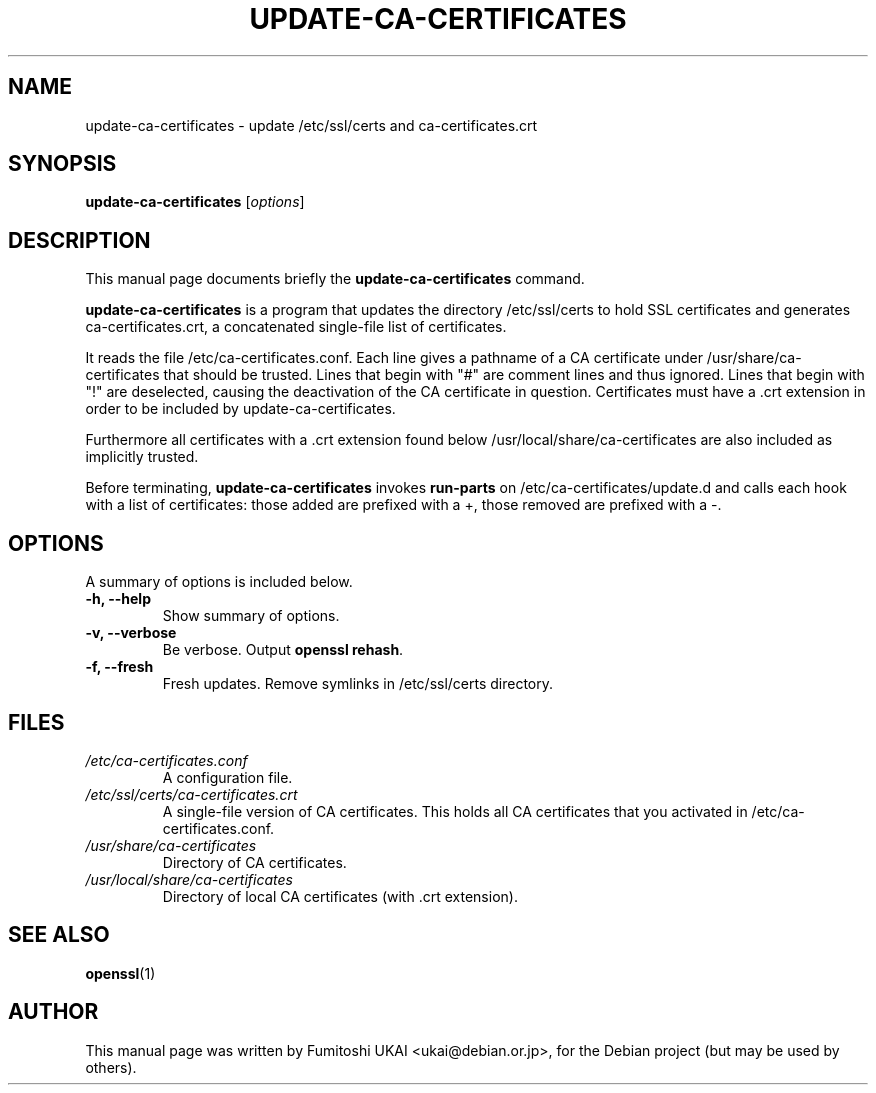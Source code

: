 .\"                                      Hey, EMACS: -*- nroff -*-
.\" First parameter, NAME, should be all caps
.\" Second parameter, SECTION, should be 1-8, maybe w/ subsection
.\" other parameters are allowed: see man(7), man(1)
.TH UPDATE-CA-CERTIFICATES 8 "20 April 2003"
.\" Please adjust this date whenever revising the manpage.
.\"
.\" Some roff macros, for reference:
.\" .nh        disable hyphenation
.\" .hy        enable hyphenation
.\" .ad l      left justify
.\" .ad b      justify to both left and right margins
.\" .nf        disable filling
.\" .fi        enable filling
.\" .br        insert line break
.\" .sp <n>    insert n+1 empty lines
.\" for manpage-specific macros, see man(7)
.SH NAME
update-ca-certificates \- update /etc/ssl/certs and ca-certificates.crt
.SH SYNOPSIS
.B update-ca-certificates
.RI [ options ]
.SH DESCRIPTION
This manual page documents briefly the
.B update-ca-certificates
command.
.PP
\fBupdate-ca-certificates\fP is a program that updates the directory
/etc/ssl/certs to hold SSL certificates and generates ca-certificates.crt,
a concatenated single-file list of certificates.
.PP
It reads the file /etc/ca-certificates.conf. Each line gives a pathname of
a CA certificate under /usr/share/ca-certificates that should be trusted.
Lines that begin with "#" are comment lines and thus ignored.
Lines that begin with "!" are deselected, causing the deactivation of the CA
certificate in question. Certificates must have a .crt extension in order to
be included by update-ca-certificates.
.PP
Furthermore all certificates with a .crt extension found below
/usr/local/share/ca-certificates are also included as implicitly trusted.
.PP
Before terminating, \fBupdate-ca-certificates\fP invokes
\fBrun-parts\fP on /etc/ca-certificates/update.d and calls each hook with
a list of certificates: those added are prefixed with a +, those removed are
prefixed with a -.
.SH OPTIONS
A summary of options is included below.
.TP
.B \-h, \-\-help
Show summary of options.
.TP
.B \-v, \-\-verbose
Be verbose. Output \fBopenssl rehash\fP.
.TP
.B \-f, \-\-fresh
Fresh updates.  Remove symlinks in /etc/ssl/certs directory.
.SH FILES
.TP
.I /etc/ca-certificates.conf
A configuration file.
.TP
.I /etc/ssl/certs/ca-certificates.crt
A single-file version of CA certificates.  This holds
all CA certificates that you activated in /etc/ca-certificates.conf.
.TP
.I /usr/share/ca-certificates
Directory of CA certificates.
.TP
.I /usr/local/share/ca-certificates
Directory of local CA certificates (with .crt extension).
.SH SEE ALSO
.BR openssl (1)
.SH AUTHOR
This manual page was written by Fumitoshi UKAI <ukai@debian.or.jp>,
for the Debian project (but may be used by others).
